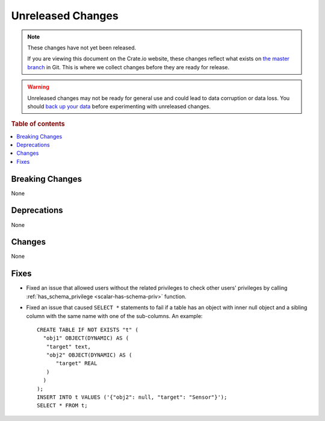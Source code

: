 ==================
Unreleased Changes
==================

.. NOTE::

    These changes have not yet been released.

    If you are viewing this document on the Crate.io website, these changes
    reflect what exists on `the master branch`_ in Git. This is where we
    collect changes before they are ready for release.

.. WARNING::

    Unreleased changes may not be ready for general use and could lead to data
    corruption or data loss. You should `back up your data`_ before
    experimenting with unreleased changes.

.. _the master branch: https://github.com/crate/crate
.. _back up your data: https://crate.io/docs/crate/reference/en/latest/admin/snapshots.html

.. DEVELOPER README
.. ================

.. Changes should be recorded here as you are developing CrateDB. When a new
.. release is being cut, changes will be moved to the appropriate release notes
.. file.

.. When resetting this file during a release, leave the headers in place, but
.. add a single paragraph to each section with the word "None".

.. Always cluster items into bigger topics. Link to the documentation whenever feasible.
.. Remember to give the right level of information: Users should understand
.. the impact of the change without going into the depth of tech.

.. rubric:: Table of contents

.. contents::
   :local:


Breaking Changes
================

None

Deprecations
============

None


Changes
=======

None

Fixes
=====

.. If you add an entry here, the fix needs to be backported to the latest
.. stable branch. You can add a version label (`v/X.Y`) to the pull request for
.. an automated mergify backport.

- Fixed an issue that allowed users without the related privileges to check
  other users' privileges by calling
  :ref:`has_schema_privilege <scalar-has-schema-priv>` function.

- Fixed an issue that caused ``SELECT *`` statements to fail if a table has an
  object with inner null object and a sibling column with the same name with
  one of the sub-columns. An example::

    CREATE TABLE IF NOT EXISTS "t" (
      "obj1" OBJECT(DYNAMIC) AS (
       "target" text,
       "obj2" OBJECT(DYNAMIC) AS (
          "target" REAL
       )
      )
    );
    INSERT INTO t VALUES ('{"obj2": null, "target": "Sensor"}');
    SELECT * FROM t;
